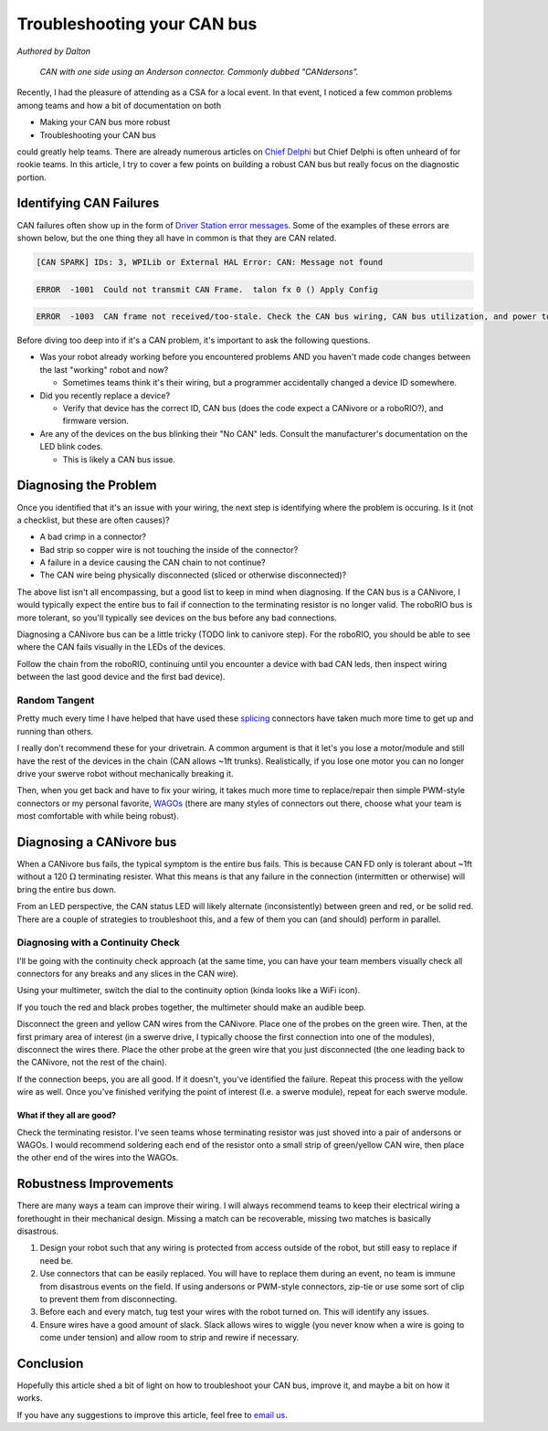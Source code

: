 Troubleshooting your CAN bus
============================

*Authored by Dalton*

.. figure:: images/troubleshooting-your-canbus/candersons.jpg
   :width: 550px
   :alt: CAN with one side using an Anderson connector.

   *CAN with one side using an Anderson connector. Commonly dubbed "CANdersons".*

Recently, I had the pleasure of attending as a CSA for a local event. In that event, I noticed a few common problems among teams and how a bit of documentation on both

- Making your CAN bus more robust
- Troubleshooting your CAN bus

could greatly help teams. There are already numerous articles on `Chief Delphi <https://chiefdelphi.com/>`__ but Chief Delphi is often unheard of for rookie teams. In this article, I try to cover a few points on building a robust CAN bus but really focus on the diagnostic portion.

Identifying CAN Failures
------------------------

CAN failures often show up in the form of `Driver Station error messages <https://docs.wpilib.org/en/stable/docs/software/driverstation/driver-station-errors-warnings.html>`_. Some of the examples of these errors are shown below, but the one thing they all have in common is that they are CAN related.

.. code-block:: bash

   [CAN SPARK] IDs: 3, WPILib or External HAL Error: CAN: Message not found

.. code-block:: bash

   ERROR  -1001  Could not transmit CAN Frame.  talon fx 0 () Apply Config

.. code-block:: bash

   ERROR  -1003  CAN frame not received/too-stale. Check the CAN bus wiring, CAN bus utilization, and power to the device.  talon fx 0 () Status Signal MotorVoltage ERROR  -1003  CAN frame not received/too-stale. Check the CAN bus wiring, CAN bus utilization, and power to the device.  talon fx 0 () Status Signal Velocity ERROR  -1003  CAN frame

Before diving too deep into if it's a CAN problem, it's important to ask the following questions.

- Was your robot already working before you encountered problems AND you haven't made code changes between the last "working" robot and now?

  - Sometimes teams think it's their wiring, but a programmer accidentally changed a device ID somewhere.

- Did you recently replace a device?

  - Verify that device has the correct ID, CAN bus (does the code expect a CANivore or a roboRIO?), and firmware version.

- Are any of the devices on the bus blinking their "No CAN" leds. Consult the manufacturer's documentation on the LED blink codes.

  - This is likely a CAN bus issue.

Diagnosing the Problem
----------------------

Once you identified that it's an issue with your wiring, the next step is identifying where the problem is occuring. Is it (not a checklist, but these are often causes)?

- A bad crimp in a connector?
- Bad strip so copper wire is not touching the inside of the connector?
- A failure in a device causing the CAN chain to not continue?
- The CAN wire being physically disconnected (sliced or otherwise disconnected)?

The above list isn't all encompassing, but a good list to keep in mind when diagnosing. If the CAN bus is a CANivore, I would typically expect the entire bus to fail if connection to the terminating resistor is no longer valid. The roboRIO bus is more tolerant, so you'll typically see devices on the bus before any bad connections.

Diagnosing a CANivore bus can be a little tricky (TODO link to canivore step). For the roboRIO, you should be able to see where the CAN fails visually in the LEDs of the devices.

Follow the chain from the roboRIO, continuing until you encounter a device with bad CAN leds, then inspect wiring between the last good device and the first bad device).

Random Tangent
^^^^^^^^^^^^^^

Pretty much every time I have helped that have used these `splicing <https://www.amazon.com/Brightfour-Splice-Connector-T-Solderless-Connectors/dp/B07MDFMKVR/>`__ connectors have taken much more time to get up and running than others.

I really don't recommend these for your drivetrain. A common argument is that it let's you lose a motor/module and still have the rest of the devices in the chain (CAN allows ~1ft trunks). Realistically, if you lose one motor you can no longer drive your swerve robot without mechanically breaking it.

Then, when you get back and have to fix your wiring, it takes much more time to replace/repair then simple PWM-style connectors or my personal favorite, `WAGOs <https://www.andymark.com/products/wago-221-series-inline-splicing-connector-with-lever>`__ (there are many styles of connectors out there, choose what your team is most comfortable with while being robust).

Diagnosing a CANivore bus
-------------------------

When a CANivore bus fails, the typical symptom is the entire bus fails. This is because CAN FD only is tolerant about ~1ft without a 120 :math:`\Omega` terminating resister. What this means is that any failure in the connection (intermitten or otherwise) will bring the entire bus down.

From an LED perspective, the CAN status LED will likely alternate (inconsistently) between green and red, or be solid red. There are a couple of strategies to troubleshoot this, and a few of them you can (and should) perform in parallel.

Diagnosing with a Continuity Check
^^^^^^^^^^^^^^^^^^^^^^^^^^^^^^^^^^

I'll be going with the continuity check approach (at the same time, you can have your team members visually check all connectors for any breaks and any slices in the CAN wire).

Using your multimeter, switch the dial to the continuity option (kinda looks like a WiFi icon).

.. image:: images/troubleshooting-your-canbus/multimeter-continuity.png
   :width: 550px
   :alt: Multimeter with continuity option selected

If you touch the red and black probes together, the multimeter should make an audible beep.

Disconnect the green and yellow CAN wires from the CANivore. Place one of the probes on the green wire. Then, at the first primary area of interest (in a swerve drive, I typically choose the first connection into one of the modules), disconnect the wires there. Place the other probe at the green wire that you just disconnected (the one leading back to the CANivore, not the rest of the chain).

.. image:: images/troubleshooting-your-canbus/probing-continuity.png
   :width: 550px
   :alt: Probing the green wires on candersons and the connection into the CANivore

If the connection beeps, you are all good. If it doesn't, you've identified the failure. Repeat this process with the yellow wire as well. Once you've finished verifying the point of interest (I.e. a swerve module), repeat for each swerve module.

What if they all are good?
~~~~~~~~~~~~~~~~~~~~~~~~~~

Check the terminating resistor. I've seen teams whose terminating resistor was just shoved into a pair of andersons or WAGOs. I would recommend soldering each end of the resistor onto a small strip of green/yellow CAN wire, then place the other end of the wires into the WAGOs.

Robustness Improvements
-----------------------

There are many ways a team can improve their wiring. I will always recommend teams to keep their electrical wiring a forethought in their mechanical design. Missing a match can be recoverable, missing two matches is basically disastrous.

1. Design your robot such that any wiring is protected from access outside of the robot, but still easy to replace if need be.
2. Use connectors that can be easily replaced. You will have to replace them during an event, no team is immune from disastrous events on the field. If using andersons or PWM-style connectors, zip-tie or use some sort of clip to prevent them from disconnecting.
3. Before each and every match, tug test your wires with the robot turned on. This will identify any issues.
4. Ensure wires have a good amount of slack. Slack allows wires to wiggle (you never know when a wire is going to come under tension) and allow room to strip and rewire if necessary.

Conclusion
----------

Hopefully this article shed a bit of light on how to troubleshoot your CAN bus, improve it, and maybe a bit on how it works.

If you have any suggestions to improve this article, feel free to `email us <mailto:support@ctr-electronics.com>`__.
